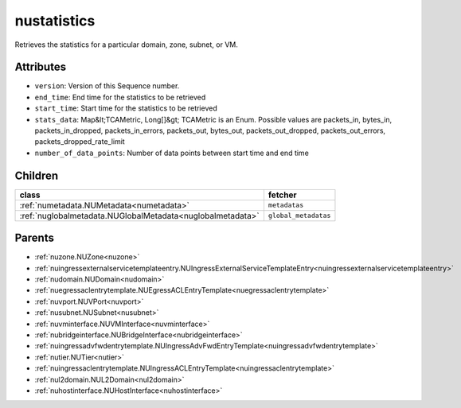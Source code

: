 .. _nustatistics:

nustatistics
===========================================

.. class:: nustatistics.NUStatistics(bambou.nurest_object.NUMetaRESTObject,):

Retrieves the statistics for a particular domain, zone, subnet, or VM.


Attributes
----------


- ``version``: Version of this Sequence number.

- ``end_time``: End time for the statistics to be retrieved

- ``start_time``: Start time for the statistics to be retrieved

- ``stats_data``: Map&lt;TCAMetric, Long[]&gt; TCAMetric is an Enum. Possible values are packets_in, bytes_in, packets_in_dropped, packets_in_errors, packets_out, bytes_out, packets_out_dropped, packets_out_errors, packets_dropped_rate_limit

- ``number_of_data_points``: Number of data points between start time and end time




Children
--------

================================================================================================================================================               ==========================================================================================
**class**                                                                                                                                                      **fetcher**

:ref:`numetadata.NUMetadata<numetadata>`                                                                                                                         ``metadatas`` 
:ref:`nuglobalmetadata.NUGlobalMetadata<nuglobalmetadata>`                                                                                                       ``global_metadatas`` 
================================================================================================================================================               ==========================================================================================



Parents
--------


- :ref:`nuzone.NUZone<nuzone>`

- :ref:`nuingressexternalservicetemplateentry.NUIngressExternalServiceTemplateEntry<nuingressexternalservicetemplateentry>`

- :ref:`nudomain.NUDomain<nudomain>`

- :ref:`nuegressaclentrytemplate.NUEgressACLEntryTemplate<nuegressaclentrytemplate>`

- :ref:`nuvport.NUVPort<nuvport>`

- :ref:`nusubnet.NUSubnet<nusubnet>`

- :ref:`nuvminterface.NUVMInterface<nuvminterface>`

- :ref:`nubridgeinterface.NUBridgeInterface<nubridgeinterface>`

- :ref:`nuingressadvfwdentrytemplate.NUIngressAdvFwdEntryTemplate<nuingressadvfwdentrytemplate>`

- :ref:`nutier.NUTier<nutier>`

- :ref:`nuingressaclentrytemplate.NUIngressACLEntryTemplate<nuingressaclentrytemplate>`

- :ref:`nul2domain.NUL2Domain<nul2domain>`

- :ref:`nuhostinterface.NUHostInterface<nuhostinterface>`

